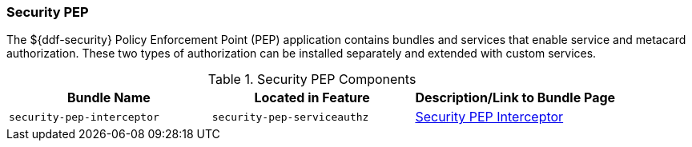 
=== Security PEP

The ${ddf-security} Policy Enforcement Point (PEP) application contains bundles and services that enable service and metacard authorization.
These two types of authorization can be installed separately and extended with custom services.

.Security PEP Components
[cols="3" options="header"]
|===

|Bundle Name
|Located in Feature
|Description/Link to Bundle Page

|`security-pep-interceptor`
|`security-pep-serviceauthz`
|<<_Security PEP Interceptor,Security PEP Interceptor>>

|===
